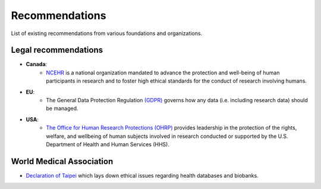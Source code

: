 .. _chap_recommendations:

Recommendations
===============

List of existing recommendations from various foundations and organizations.

Legal recommendations
---------------------

- **Canada**:
    - `NCEHR <http://www.ncehr-cnerh.org/>`_ is a national organization
      mandated to advance the protection and well-being of human participants in
      research and to foster high ethical standards for the conduct of research
      involving humans.

- **EU**:
    - The General Data Protection Regulation `(GDPR) <https://gdpr.eu/>`_ governs
      how any data (i.e. including research data) should be managed.

- **USA**:
    - `The Office for Human Research Protections (OHRP) <https://www.hhs.gov/ohrp/>`_
      provides leadership in the protection of the rights, welfare, and wellbeing of
      human subjects involved in research conducted or supported by the U.S.
      Department of Health and Human Services (HHS).

World Medical Association
-------------------------

- `Declaration of Taipei <https://www.wma.net/policies-post/wma-declaration-of-taipei-on-ethical-considerations-regarding-health-databases-and-biobanks/>`_
  which lays down ethical issues regarding health databases and biobanks.
